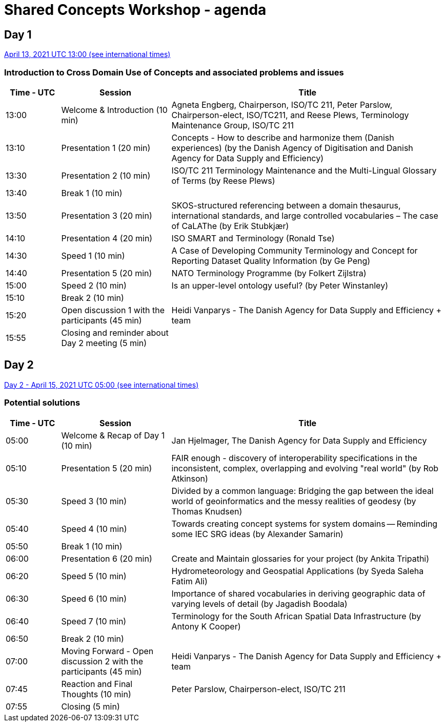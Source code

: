 = Shared Concepts Workshop - agenda

== Day 1

https://www.timeanddate.com/worldclock/meetingdetails.html?year=2021&month=4&day=13&hour=13&min=0&sec=0&p1=136&p2=69&p3=102&p4=248&p5=240&p6=264&p7=137&p8=263[April 13, 2021 UTC 13:00 (see international times)]

=== Introduction to Cross Domain Use of Concepts and associated problems and issues

[cols="a,2a,5a"]
|===
|Time - UTC | Session | Title

| 13:00 | Welcome & Introduction (10 min) | Agneta Engberg, Chairperson, ISO/TC 211, Peter Parslow, Chairperson-elect, ISO/TC211, and Reese Plews, Terminology Maintenance Group, ISO/TC 211 
| 13:10 | Presentation 1 (20 min) | Concepts - How to describe and harmonize them (Danish experiences)  (by the Danish Agency of Digitisation and Danish Agency for Data Supply and Efficiency)
| 13:30 | Presentation 2 (10 min) | ISO/TC 211 Terminology Maintenance and the Multi-Lingual Glossary of Terms (by Reese Plews)
| 13:40 | Break 1 (10 min) | 
| 13:50 | Presentation 3 (20 min) | SKOS-structured referencing between a domain thesaurus, international standards, and large controlled vocabularies – The case of CaLAThe (by Erik Stubkjær)
| 14:10 | Presentation 4 (20 min) | ISO SMART and Terminology (Ronald Tse)
| 14:30 | Speed 1 (10 min) | A Case of Developing Community Terminology and Concept for Reporting Dataset Quality Information (by Ge Peng)
| 14:40 | Presentation 5 (20 min) | NATO Terminology Programme (by Folkert Zijlstra)
| 15:00 | Speed 2 (10 min) | Is an upper-level ontology useful? (by Peter Winstanley)
| 15:10 | Break 2 (10 min) | 
| 15:20 | Open discussion 1 with the participants (45 min) | Heidi Vanparys - The Danish Agency for Data Supply and Efficiency + team
| 15:55 | Closing and reminder about Day 2 meeting (5 min) | 

|===

== Day 2

https://www.timeanddate.com/worldclock/meetingdetails.html?year=2021&month=4&day=15&hour=5&min=0&sec=0&p1=136&p2=69&p3=102&p4=248&p5=240&p6=264&p7=137&p8=263[Day 2 - April 15, 2021 UTC 05:00 (see international times)]

=== Potential solutions

[cols="a,2a,5a"]
|===
|Time - UTC | Session | Title

| 05:00 | Welcome & Recap of Day 1 (10 min) | Jan Hjelmager, The Danish Agency for Data Supply and Efficiency
| 05:10 | Presentation 5 (20 min) | FAIR enough - discovery of interoperability specifications in the inconsistent, complex, overlapping and evolving "real world" (by Rob Atkinson)
| 05:30 | Speed 3 (10 min) | Divided by a common language: Bridging the gap between the ideal world of geoinformatics and the messy realities of geodesy (by Thomas Knudsen)
| 05:40 | Speed 4 (10 min) | Towards creating concept systems for system domains -- Reminding some IEC SRG ideas (by Alexander Samarin)
| 05:50 | Break 1 (10 min) |
| 06:00 | Presentation 6 (20 min) | Create and Maintain glossaries for your project (by Ankita Tripathi)
| 06:20 | Speed 5 (10 min) | Hydrometeorology and Geospatial Applications (by Syeda Saleha Fatim Ali)
| 06:30 | Speed 6 (10 min) | Importance of shared vocabularies in deriving geographic data of varying levels of detail (by Jagadish Boodala)
| 06:40 | Speed 7 (10 min) | Terminology for the South African Spatial Data Infrastructure (by Antony K Cooper)
| 06:50 | Break 2 (10 min) |
| 07:00 | Moving Forward - Open discussion 2 with the participants (45 min) | Heidi Vanparys - The Danish Agency for Data Supply and Efficiency + team
| 07:45 | Reaction and Final Thoughts (10 min) | Peter Parslow, Chairperson-elect, ISO/TC 211
| 07:55 | Closing (5 min) |

|===
